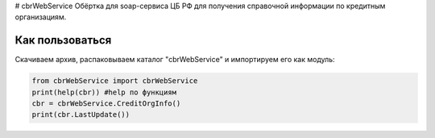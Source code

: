 # cbrWebService
Обёртка для soap-сервиса ЦБ РФ для получения справочной информации по кредитным организациям.

Как пользоваться
----------------
Скачиваем архив, распаковываем каталог "cbrWebService" и импортируем его как модуль:

.. code:: python

	from cbrWebService import cbrWebService
	print(help(cbr)) #help по функциям
	cbr = cbrWebService.CreditOrgInfo()
	print(cbr.LastUpdate())
